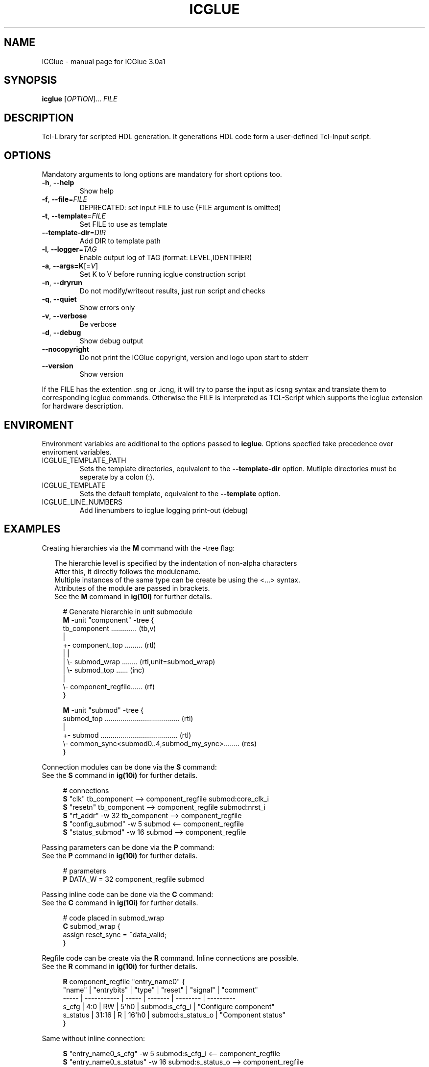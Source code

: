 .\" DO NOT MODIFY THIS FILE!  It was generated by help2man 1.47.6.
.TH ICGLUE "1" "January 2019" "ICGlue 3.0a1" "User Commands"
.SH NAME
ICGlue \- manual page for ICGlue 3.0a1
.SH SYNOPSIS
.B icglue
[\fI\,OPTION\/\fR]... \fI\,FILE\/\fR
.SH DESCRIPTION
Tcl-Library for scripted HDL generation. It generations HDL code form a user-defined Tcl-Input script.
.SH OPTIONS
Mandatory arguments to long options are mandatory for short options too.
.TP
\fB\-h\fR, \fB\-\-help\fR
Show help
.TP
\fB\-f\fR, \fB\-\-file\fR=\fI\,FILE\/\fR
DEPRECATED: set input FILE to use (FILE argument is omitted)
.TP
\fB\-t\fR, \fB\-\-template\fR=\fI\,FILE\/\fR
Set FILE to use as template
.TP
\fB\-\-template\-dir\fR=\fI\,DIR\/\fR
Add DIR to template path
.TP
\fB\-l\fR, \fB\-\-logger\fR=\fI\,TAG\/\fR
Enable output log of TAG (format: LEVEL,IDENTIFIER)
.TP
\fB\-a\fR, \fB\-\-args=K\fR[=\fI\,V\/\fR]
Set K to V before running icglue construction script
.TP
\fB\-n\fR, \fB\-\-dryrun\fR
Do not modify/writeout results, just run script and checks
.TP
\fB\-q\fR, \fB\-\-quiet\fR
Show errors only
.TP
\fB\-v\fR, \fB\-\-verbose\fR
Be verbose
.TP
\fB\-d\fR, \fB\-\-debug\fR
Show debug output
.TP
\fB\-\-nocopyright\fR
Do not print the ICGlue copyright, version and logo upon start to stderr
.TP
\fB\-\-version\fR
Show version
.PP
If the FILE has the extention .sng or .icng, it will try to parse the input as icsng syntax and translate them to corresponding icglue commands.
Otherwise the FILE is interpreted as TCL\-Script which supports the icglue extension for hardware description.
.SH ENVIROMENT
Environment variables are additional to the options passed to \fBicglue\fR.
Options specfied take precedence over enviroment variables.

.IP ICGLUE_TEMPLATE_PATH
Sets the template directories, equivalent to the \fB--template-dir\fR option. Mutliple directories must be seperate by a colon (:).

.IP ICGLUE_TEMPLATE
Sets the default template, equivalent to the \fB--template\fR option.

.IP ICGLUE_LINE_NUMBERS
Add linenumbers to icglue logging print-out (debug)
.SH EXAMPLES
Creating hierarchies via the \fBM\fR command with the -tree flag:
.PP
.in +2n
The hierarchie level is specified by the indentation of non-alpha characters
.br
After this, it directly follows the modulename.
.br
Multiple instances of the same type can be create be using the <...> syntax.
.br
Attributes of the module are passed in brackets.
.br
See the \fBM\fR command in \fBig(10i)\fR for further details.
.PP
.in +4n
.EX
# Generate hierarchie in unit submodule
.br
\fBM\fR -unit "component" -tree {
.br
    tb_component ............. (tb,v)
    |
    +- component_top ......... (rtl)
    |  |
    |  \\- submod_wrap ........ (rtl,unit=submod_wrap)
    |     \\- submod_top ...... (inc)
    |
    \\- component_regfile...... (rf)
.br
}

\fBM\fR -unit "submod" -tree {
    submod_top ...................................... (rtl)
    |
    +- submod ....................................... (rtl)
    \\- common_sync<submod0..4,submod_my_sync>........ (res)
.br
}

.EE
.PP
Connection modules can be done via the \fBS\fR command:
.br
See the \fBS\fR command in \fBig(10i)\fR for further details.
.PP
.in +4n
.EX
# connections
.br
\fBS\fR "clk"                 tb_component  -->  component_regfile submod:core_clk_i
.br
\fBS\fR "resetn"              tb_component  -->  component_regfile submod:nrst_i
.br
\fBS\fR "rf_addr"       -w 32 tb_component  -->  component_regfile
.br
\fBS\fR "config_submod" -w 5  submod        <--  component_regfile
.br
\fBS\fR "status_submod" -w 16 submod        -->  component_regfile
.EE
.PP
Passing parameters can be done via the \fBP\fR command:
.br
See the \fBP\fR command in \fBig(10i)\fR for further details.
.PP
.in +4n
.EX
# parameters
.br
\fBP\fR DATA_W = 32 component_regfile submod
.EE
.PP

Passing inline code can be done via the \fBC\fR command:
.br
See the \fBC\fR command in \fBig(10i)\fR for further details.
.PP
.in +4n
.EX
# code placed in submod_wrap
.br
\fBC\fR submod_wrap {
    assign reset_sync = ~data_valid;
.br
}
.EE
.PP

Regfile code can be create via the \fBR\fR command. Inline connections are possible.
.br
See the \fBR\fR command in \fBig(10i)\fR for further details.
.PP
.in +4n
.EX
\fBR\fR component_regfile "entry_name0" {
    "name"   | "entrybits" | "type" | "reset" | "signal"          | "comment"
    -----    | ----------- | -----  | ------- | --------          | ---------
    s_cfg    | 4:0         | RW     | 5\[aq]h0    | submod:s_cfg_i    | "Configure component"
    s_status | 31:16       | R      | 16\[aq]h0   | submod:s_status_o | "Component status"
.br
}
.PP
Same without inline connection:
.PP
.in +4n
.EX
.br
\fBS\fR "entry_name0_s_cfg"    -w 5  submod:s_cfg_i     <--  component_regfile
.br
\fBS\fR "entry_name0_s_status" -w 16 submod:s_status_o  -->  component_regfile
.br
\fBR\fR component_regfile "entry_name0" {
    "name"   | "entrybits" | "type" | "reset" | "signal"             | "comment"
    -----    | ----------- | -----  | ------- | --------             | ---------
    s_cfg    | 4:0         | RW     | 5\[aq]h0    | entry_name0_s_cfg    | "Configure component"
    s_status | 31:16       | R      | 16\[aq]h0   | entry_name0_s_status | "Component status"
.br
}
.PP
The extra-column "signalbit" can be used to split wire e.g.
.PP
.in +4n
.EX
\fBS\fR "s_cfg_large" -w 40 component_regfile  -->  submod
.br
\fBR\fR component_regfile "entry_name1_low" {
    "name" | "entrybits" | "type" | "reset" | "signal"    | "signalbits" | "comment"
    -----  | ----------- | -----  | ------- | --------    | ------------ | ---------
    s_cfg  | 31:0        | RW     | 32\[aq]h0   | s_cfg_large | 31:0         | "Configure submod part 0"
.br
}
.br
\fBR\fR component_regfile "entry_name1_high" {
    "name" | "entrybits" | "type" | "reset" | "signal"    | "signalbits" | "comment"
    -----  | ----------- | -----  | ------- | --------    | ------------ | ---------
    s_cfg  | 7:0         | RW     | 8\[aq]h0    | s_cfg_large | 39:32        | "Configure submod part 1"
.br
}
.EE
.PP
.SH AUTHOR
Written by Andreas Dixius, Felix Neumaerker
.SH "REPORTING BUGS"
E-mail bug reports to \fBandreas.dixius@tu-dresden.de\fR, \fBfelix.neumaerker@tu-dresden.de\fR.
.br
Also, please include the output of \`icglue --version\` in the body of your report if at all possible.
.SH COPYRIGHT
Copyright \(co 2017 Andreas Dixius, Felix Neumaerker
.PP
License GPLv3+: GNU GPL version 3 or later <http://gnu.org/licenses/gpl.html>.
.br
This is free software: you are free to change and redistribute it.
There is NO WARRANTY, to the extent permitted by law.
.SH "SEE ALSO"
\fBig(10i)\fR - Scripting commands manpage
.PP
HTML documentation of the Tcl-library at \fB%DOCDIRTCL%/html/index.html\fR
\" vim: ft=nroff
